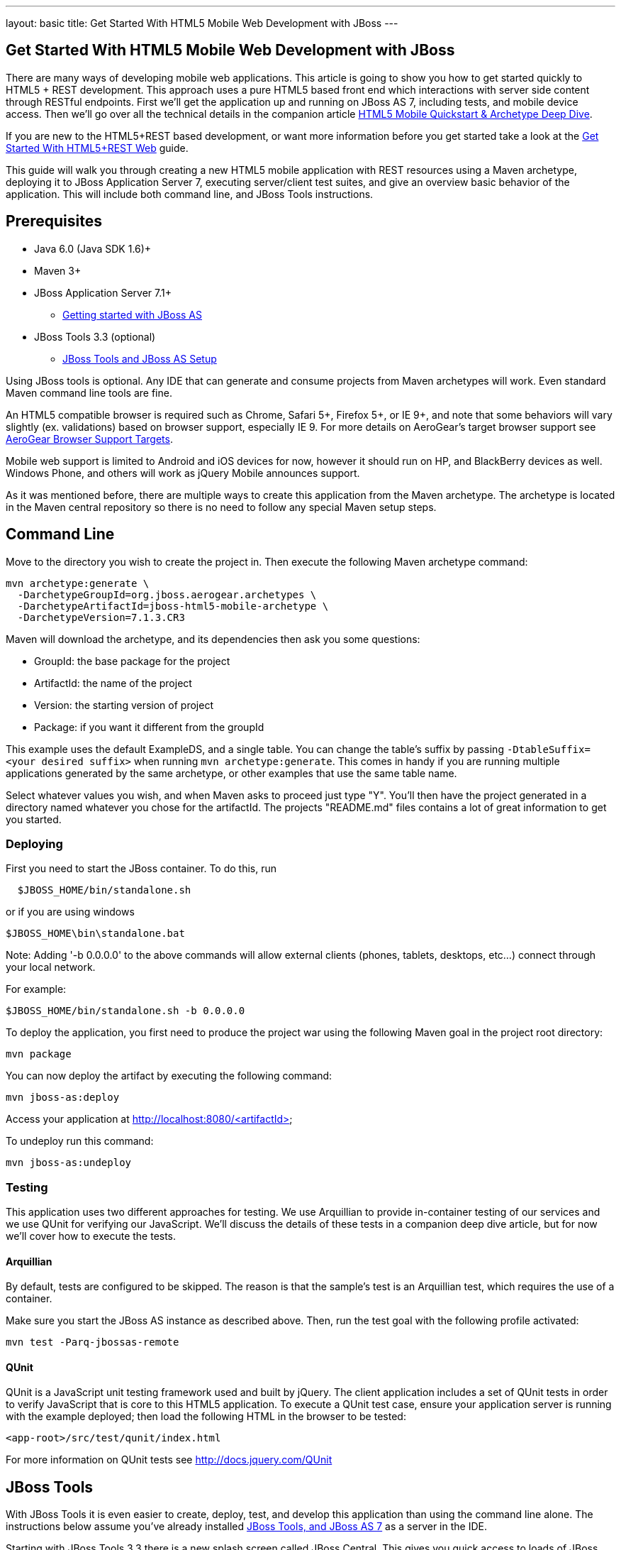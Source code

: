 ---
layout: basic
title: Get Started With HTML5 Mobile Web Development with JBoss
---

== Get Started With HTML5 Mobile Web Development with JBoss

There are many ways of developing mobile web applications. This article is going to show you how to get started quickly to HTML5 + REST development.  This approach uses a pure HTML5 based front end which interactions with server side content through RESTful endpoints.  First we'll get the application up and running on JBoss AS 7, including tests, and mobile device access.  Then we'll go over all the technical details in the companion article link:../HTML5MobileQuickstartAndDeepDive[HTML5 Mobile Quickstart & Archetype Deep Dive].

If you are new to the HTML5+REST based development, or want more information before you get started take a look at the link:../HTML5RESTApps[Get Started With HTML5+REST Web] guide.

This guide will walk you through creating a new HTML5 mobile application with REST resources using a Maven archetype, deploying it to JBoss Application Server 7, executing server/client test suites, and give an overview basic behavior of the application.  This will include both command line, and JBoss Tools instructions.

Prerequisites
-------------

* Java 6.0 (Java SDK 1.6)+
* Maven 3+
* JBoss Application Server 7.1+
** link:https://docs.jboss.org/author/display/AS7/Getting+Started+Developing+Applications+Guide#GettingStartedDevelopingApplicationsGuide-GettingstartedwithJBossAS[Getting started with JBoss AS]
* JBoss Tools 3.3 (optional)
** link:https://docs.jboss.org/author/display/AS71/Starting+JBoss+AS+from+Eclipse+with+JBoss+Tools[JBoss Tools and JBoss AS Setup]

Using JBoss tools is optional.  Any IDE that can generate and consume projects from Maven archetypes will work.  Even standard Maven command line tools are fine.

An HTML5 compatible browser is required such as Chrome, Safari 5+, Firefox 5+, or IE 9+, and note that some behaviors will vary slightly (ex. validations) based on browser support, especially IE 9.  For more details on AeroGear's target browser support see link:../AeroGearBrowserSupportTargets[AeroGear Browser Support Targets].

Mobile web support is limited to Android and iOS devices for now, however it should run on HP, and BlackBerry devices as well. Windows Phone, and others will work as jQuery Mobile announces support.

As it was mentioned before, there are multiple ways to create this application from the Maven archetype.  The archetype is located in the Maven central repository so there is no need to follow any special Maven setup steps.

Command Line
------------

Move to the directory you wish to create the project in.  Then execute the following Maven archetype command:

[source,bash]
----
mvn archetype:generate \
  -DarchetypeGroupId=org.jboss.aerogear.archetypes \
  -DarchetypeArtifactId=jboss-html5-mobile-archetype \
  -DarchetypeVersion=7.1.3.CR3
----

Maven will download the archetype, and its dependencies then ask you some questions:

* GroupId: the base package for the project
* ArtifactId: the name of the project
* Version: the starting version of project
* Package: if you want it different from the groupId

This example uses the default ExampleDS, and a single table. You can change the table's suffix by passing `-DtableSuffix=<your desired suffix>` when running `mvn archetype:generate`. This comes in handy if you are running multiple applications generated by the same archetype, or other examples that use the same table name.

Select whatever values you wish, and when Maven asks to proceed just type "Y".  You'll then have the project generated in a directory named whatever you chose for the artifactId.  The projects "README.md" files contains a lot of great information to get you started.

Deploying
~~~~~~~~~

First you need to start the JBoss container. To do this, run

[source,bash]
----
  $JBOSS_HOME/bin/standalone.sh
----

or if you are using windows

[source,bash]
----
$JBOSS_HOME\bin\standalone.bat
----

Note: Adding '-b 0.0.0.0' to the above commands will allow external clients (phones, tablets, desktops, etc...) connect through your local network.

For example:

[source,bash]
----
$JBOSS_HOME/bin/standalone.sh -b 0.0.0.0 
----

To deploy the application, you first need to produce the project war using the following Maven goal in the project root directory:

[source,bash]
----
mvn package
----

You can now deploy the artifact by executing the following command:

[source,bash]
----
mvn jboss-as:deploy
----

Access your application at http://localhost:8080/<artifactId>

To undeploy run this command:

[source,bash]
----
mvn jboss-as:undeploy
----

Testing
~~~~~~~
This application uses two different approaches for testing.  We use Arquillian to provide in-container testing of our services and we use QUnit for verifying our JavaScript.  We'll discuss the details of these tests in a companion deep dive article, but for now we'll cover how to execute the tests.

Arquillian
^^^^^^^^^^
By default, tests are configured to be skipped. The reason is that the sample's test is an Arquillian test, which requires the use of a container.

Make sure you start the JBoss AS instance as described above. Then, run the test goal with the following profile activated:

[source,bash]
----
mvn test -Parq-jbossas-remote
----

QUnit
^^^^^
QUnit is a JavaScript unit testing framework used and built by jQuery.  The client application includes a set of QUnit tests in order to verify JavaScript that is core to this HTML5 application. To execute a QUnit test case, ensure your application server is running with the example deployed; then load the following HTML in the browser to be tested:

[source,bash]
----
<app-root>/src/test/qunit/index.html
----

For more information on QUnit tests see http://docs.jquery.com/QUnit

JBoss Tools
-----------

With JBoss Tools it is even easier to create, deploy, test, and develop this application than using the command line alone.  The instructions below assume you've already installed link:https://docs.jboss.org/author/display/AS71/Starting+JBoss+AS+from+Eclipse+with+JBoss+Tools[JBoss Tools, and JBoss AS 7] as a server in the IDE.

Starting with JBoss Tools 3.3 there is a new splash screen called JBoss Central.  This gives you quick access to loads of JBoss quickstarts, tutorials, news, and more.

image::img/jboss_central.png[JBoss Central in JBoss Developer Studio]

We are going to select the HTML5 Project link which is tied to this archetype.  Following the wizard below enter the project name, package, target runtimes, etc... then click the Next button.

image::img/html5_wiz_01.png[HTML5 Project Wizard]

The next page should be pre-populated with values from the previous screen, and you can update if needed.  When you are all set click the Finish button.

image::img/html5_wiz_02.png[HTML5 Project Wizard]

JBoss Tools will then create the application and import it as a new project in your workspace!

Deploying
~~~~~~~~~

Getting the application deployed to JBoss AS7 is snap.  Assuming you followed the JBoss AS7 setup instructions above you should have a server tab that looks like this:

image::img/71server.png[JBoss Tools Server]

Right click on the "JBoss 7.1 Runtime Server" and select "Add and Remove...".  You should see the following screen:

image::img/addremoveserver.png[Adding a project to a JBoss AS server]

Using this wizard select your application on the left and choose to add it to the right.  Click the Finished button when ready.

You can then start, stop, republish, and debug your application right from here:

image::img/startserver.png[Starting the JBoss AS server]

Go ahead and start the server, and when completed (super fast because it's JBoss AS7) you can access your application at:

[source,xml]
----
http://localhost:8080/<artifactId>
----

Testing
~~~~~~~

For our application we'll use Arquillian for testing services in-container, and QUnit for verifying our client code.  We'll discuss the details of these tests in a companion deep dive article, but for now we'll cover how to execute the tests.

Arquilian
^^^^^^^^^
Arquillian's in-container tests can be executing like any other JUnit test in eclipse.  The only thing is that for our configuration we'll need to have our JBoss container started following the JBoss Tools instructions above.

Then navigate to MemberRegistrationTest.java as shown below:

image::img/arquillian_test_01.png[Arquillian Test]

Right click on the file, and select Run As --> JUnit Test.  The JUnit tab should appear, and the console should show you the tests being deployed and executed.  If all goes according to plan you should see something like this:

image::img/arquillian_test_02.png[Arquillian Test]

If you run into deployment trouble with the test, please be sure to check that the "arq-jbossas-remote" maven profile is active in your projects configuration.  This can be accessed by right clicking on the project and selecting Maven --> Select Maven Profiles....

QUnit
^^^^^

QUnit is a JavaScript unit testing framework used and built by jQuery.  This application includes a set of QUnit tests in order to verify JavaScript that is core to this HTML5 application.  Executing QUnit test cases is quite easy, especially in JBoss Tools.

Start the JBoss AS container as described above and then just navigate to the QUnit index.html file as shown below, right click on this and choose to Open With --> Web Browser.

image::img/qunit_01.png[QUnit Test]

Your default browser should launch, loading, and executing the QUnit tests in the process.  The browser window should look something like this:

image::img/qunit_02.png[QUnit Test]

This is showing you the results of the tests that were executed.

Application in Action
---------------------

Now that we've seen how to get this application running lets review some of the application screens, on both desktop and mobile devices.

Below is the application's main page when viewed with a desktop browser:

image::img/app_in_action_01.jpg[Application Desktop View]

You can create new members using the form, and you will see all current members in a table at the bottom of the page.  We're using jQuery to help us make JAX-RS requests to the JBoss AS7 server, handling POST and GET requests/responses, and handling errors.  We're also taking advantage of new HTML5 form and page elements to help with client side validation (Chrome, FireFox only), and more.

Looking at this same page from an iPhone or Android device results is something quite different:

image::img/app_in_action_02.jpg[Application Mobile View]

Here we're using jQuery Mobile to help us transform the same basic content into a mobile web optimized application.  In the mobile version we're creating "pages" that jQuery mobile then transitions too as we make various requests.  This application uses the same JAX-RS endpoints and resources as the desktop, allowing for reuse across clients.  Since we're also using those HTML5 form elements the iPhone will provide users with the correct keyboard based on the data type requested!

image::img/app_in_action_03.jpg[Application Mobile View]

JBoss Tools New BrowserSim
~~~~~~~~~~~~~~~~~~~~~~~~~~

New in JBoss Tools is a browser simulator that allows you to mimic different mobile browsers.  This is a great time saver for mobile web development as you can quickly check your application screens for adjustments before taking the longer steps of testing in emulators, or physical hardware.

To use the BrowserSim navigate to the index.html file, right click and choose "Open With --> BrowserSim".  A new window like the one below will popup loading your page.  You can then manipulate what browser to mimic different browsers using the "Devices" menu.

image::img/app_in_action_04.jpg[JBoss Browser Sim View]

Diving in Deeper
----------------

In this article we've shown you how to get started with your own HTML5 based application for both desktop and mobile clients on JBoss.  This is the just tip of the iceberg!  To dig deeper in the code, and inner workings of this application please following the links below:

* link:../HTML5MobileQuickstartAndDeepDive[HTML5 Mobile Quickstart & Archetype Deep Dive]
* link:../HTML5AppsToOpenshift[Deploying HTML5 Applications To Openshift]
* link:../HTML5ToHybridWithCordova[Converting HTML5+REST Apps to Hybrid Apps with Apache Cordova]

You can also watch a webinar where Jay Balunas presented a version of the archetype, and discussed some of the inner workings in more detail:

+++<iframe src="http://player.vimeo.com/video/41667870" width="500" height="313" frameborder="0" webkitAllowFullScreen mozallowfullscreen allowFullScreen></iframe> <p><a href="http://vimeo.com/41667870">5 Minutes to Mobile</a> from <a href="http://vimeo.com/jbossdeveloper">JBoss Developer</a> on <a href="http://vimeo.com">Vimeo</a>.</p>+++
